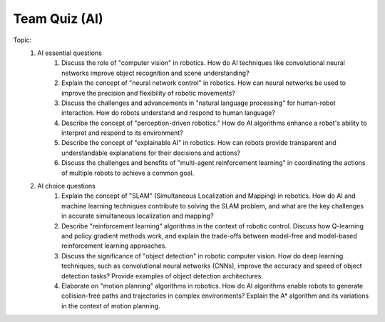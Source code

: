 Team Quiz (AI)
================

.. raw:: html
    
    <div style="background: #C3F8FF" class="admonition note custom">
        <p style="background: light-blue" class="admonition-title">
            Team Quiz: AI
        </p>
        <div class="line-block">
            <div class="line">This is a team quiz session where each team solves a quiz.</div>
        </div>
        <ul>
            <li>Let's use what we've learned so far to find the answer to the quiz.</li>
            <li>It's time to find the answer to some of the quizzes below.</li>
            <li>After answering the team quiz, there will be presentations by each team.</li>
        </ul>
    </div>

.. raw:: html

Topic: 
    1. AI essential questions
        1. Discuss the role of "computer vision" in robotics. How do AI techniques like convolutional neural networks improve object recognition and scene understanding?
        2. Explain the concept of "neural network control" in robotics. How can neural networks be used to improve the precision and flexibility of robotic movements?
        3. Discuss the challenges and advancements in "natural language processing" for human-robot interaction. How do robots understand and respond to human language?
        4. Describe the concept of "perception-driven robotics." How do AI algorithms enhance a robot's ability to interpret and respond to its environment?
        5. Describe the concept of "explainable AI" in robotics. How can robots provide transparent and understandable explanations for their decisions and actions?
        6. Discuss the challenges and benefits of "multi-agent reinforcement learning" in coordinating the actions of multiple robots to achieve a common goal.


    2. AI choice questions
        1. Explain the concept of "SLAM" (Simultaneous Localization and Mapping) in robotics. How do AI and machine learning techniques contribute to solving the SLAM problem, and what are the key challenges in accurate simultaneous localization and mapping?
        2. Describe "reinforcement learning" algorithms in the context of robotic control. Discuss how Q-learning and policy gradient methods work, and explain the trade-offs between model-free and model-based reinforcement learning approaches.
        3. Discuss the significance of "object detection" in robotic computer vision. How do deep learning techniques, such as convolutional neural networks (CNNs), improve the accuracy and speed of object detection tasks? Provide examples of object detection architectures.
        4. Elaborate on "motion planning" algorithms in robotics. How do AI algorithms enable robots to generate collision-free paths and trajectories in complex environments? Explain the A* algorithm and its variations in the context of motion planning.
